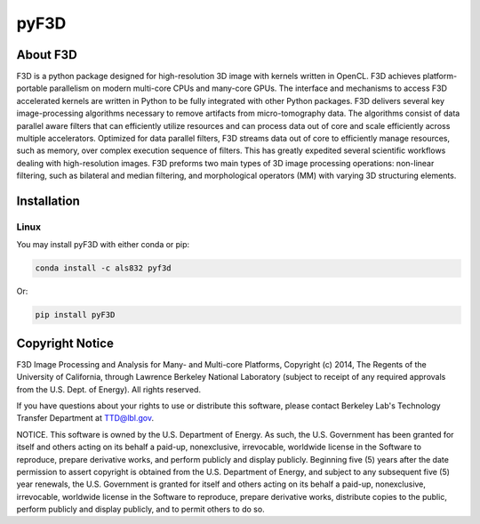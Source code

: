 
pyF3D
=====

About F3D
---------

F3D is a python package designed for high-resolution 3D image with kernels written in OpenCL. F3D achieves
platform-portable parallelism on modern multi-core CPUs and many-core GPUs. The interface and mechanisms to access F3D
accelerated kernels are written in Python to be fully integrated with other Python packages. F3D delivers several key
image-processing algorithms necessary to remove artifacts from micro-tomography data. The algorithms consist of data
parallel aware filters that can efficiently utilize resources and can process data out of core and scale efficiently
across multiple accelerators. Optimized for data parallel filters, F3D streams data out of core to efficiently manage
resources, such as memory, over complex execution sequence of filters. This has greatly expedited several scientific
workflows dealing with high-resolution images. F3D preforms two main types of 3D image processing operations:
non-linear filtering, such as bilateral and median filtering, and morphological operators (MM) with varying 3D
structuring elements.

Installation
------------

Linux
+++++

You may install pyF3D with either conda or pip:

.. code-block:: bash

  conda install -c als832 pyf3d

Or:

.. code-block:: bash

  pip install pyF3D


Copyright Notice
----------------

F3D Image Processing and Analysis for Many- and Multi-core Platforms, Copyright (c) 2014, The Regents of the University
of California, through Lawrence Berkeley National Laboratory (subject to receipt of any required approvals from the U.S.
Dept. of Energy).  All rights reserved.

If you have questions about your rights to use or distribute this software, please contact Berkeley Lab's Technology
Transfer Department at  TTD@lbl.gov.

NOTICE.  This software is owned by the U.S. Department of Energy.  As such, the U.S. Government has been granted for
itself and others acting on its behalf a paid-up, nonexclusive, irrevocable, worldwide license in the Software to
reproduce, prepare derivative works, and perform publicly and display publicly.  Beginning five (5) years after the
date permission to assert copyright is obtained from the U.S. Department of Energy, and subject to any subsequent five
(5) year renewals, the U.S. Government is granted for itself and others acting on its behalf a paid-up, nonexclusive,
irrevocable, worldwide license in the Software to reproduce, prepare derivative works, distribute copies to the public,
perform publicly and display publicly, and to permit others to do so.

